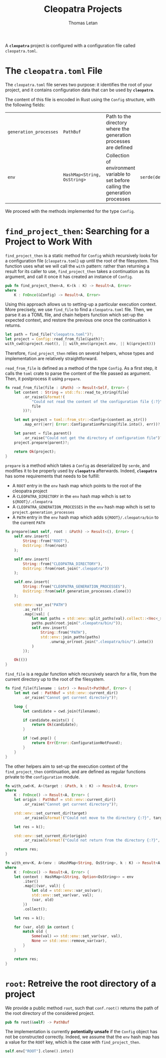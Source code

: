 #+TITLE: Cleopatra Projects
#+AUTHOR: Thomas Letan
#+HTML_LINK_UP: ../cleopatra-crate.html

#+BEGIN_SRC rust :tangle src/configuration.rs :noweb yes :exports none
use std::path::{Path, PathBuf};
use std::collections::HashMap;
use std::ffi::OsString;
use serde::{Serialize, Deserialize};
use crate::error::{Error, Raise};

#[derive(Serialize, Deserialize)]
<<gen-rust-struct(name="Config", fields=conf-fields)>>

impl Config {
  <<config-impl>>
}

<<helpers>>
#+END_SRC

A *~cleopatra~* project is configured with a configuration file called
~cleopatra.toml~.

* The ~cleopatra.toml~ File

The ~cleopatra.toml~ file serves two purpose: it identifies the root of your
project, and it contains configuration data that can be used by *~cleopatra~*.

The content of this file is encoded in Rust using the =Config= structure, with
the following fields:

#+NAME: conf-fields
| ~generation_processes~ | ~PathBuf~                   | Path to the directory where the generation processes are defined                  |                  |
| ~env~                  | ~HashMap<String, OsString>~ | Collection of environment variable to set before calling the generation processes | ~serde(default)~ |

We proceed with the methods implemented for the type =Config=.

* =find_project_then=: Searching for a Project to Work With

#+BEGIN_SRC rust :noweb-ref config-impl :exports none :noweb yes
<<find-project-proto>> {
  <<find-project-body>>
}
#+END_SRC

=find_project_then= is a static method for =Config= which recursively looks for
a configuration file (~cleopatra.toml~) up until the root of the
filesystem. This function uses what we will call the ~with~ pattern: rather than
returning a result for its caller to use, =find_project_then= takes a
continuation as its argument, and call it once it has created an instance of
=Config=.

#+BEGIN_SRC rust :noweb-ref find-project-proto
pub fn find_project_then<A, K>(k : K) -> Result<A, Error>
where
    K : FnOnce(&Config) -> Result<A, Error>
#+END_SRC

Using this approach allows us to setting-up a particular execution context. More
precisely, we use =find_file= to find a ~cleopatra.toml~ file.  Then, we parse
it as a TOML file, and chain helpers function which set-up the expected context,
and restore the previous one once the continuation ~k~ returns.

#+BEGIN_SRC rust :noweb-ref find-project-body
let path = find_file("cleopatra.toml")?;
let project = Config::read_from_file(&path)?;
with_cwd(&project.root(), || with_env(&project.env, || k(&project)))
#+END_SRC

Therefore, =find_project_then= relies on several helpers, whose types and
implementation are relatively straightforward.

=read_from_file= is defined as a method of the type =Config=. As a first step,
it calls the ~toml~ crate to parse the content of the file passed as
argument. Then, it postprocess it using =prepare=.

#+BEGIN_SRC rust :noweb-ref config-impl
fn read_from_file(file : &Path) -> Result<Self, Error> {
    let content : String = std::fs::read_to_string(file)
        .or_raise(&format!(
            "Could not read the content of the configuration file {:?}",
            file
        ))?;

    let mut project = toml::from_str::<Config>(content.as_str())
        .map_err(|err| Error::ConfigurationParsing(file.into(), err))?;

    let parent = file.parent()
        .or_raise("Could not get the directory of configuration file")?;
    project.prepare(parent)?;

    return Ok(project);
}
#+END_SRC

=prepare= is a method which takes a =Config= as deserialized by ~serde~, and
modifies it to be properly used by *~cleopatra~* afterwards. Indeed,
*~cleopatra~* has some requirements that needs to be fulfill:

  - A ~ROOT~ entry in the ~env~ hash map which points to the root of the
    cleopatra project
  - A ~CLEOPATRA_DIRECTORY~ in the ~env~ hash map wihch is set to
    ~${ROOT}/.cleopatra~
  - A ~CLEOPATRA_GENERATION_PROCESSES~ in the ~env~ hash map wihch is set to
    ~project.generation_processes~
  - A ~PATH~ entry in the ~env~ hash map which adds ~${ROOT}/.cleopatra/bin~ to
    the current ~PATH~

#+BEGIN_SRC rust :noweb-ref config-impl
fn prepare(&mut self, root : &Path) -> Result<(), Error> {
    self.env.insert(
        String::from("ROOT"),
        OsString::from(root)
    );

    self.env.insert(
        String::from("CLEOPATRA_DIRECTORY"),
        OsString::from(root.join(".cleopatra"))
    );

    self.env.insert(
        String::from("CLEOPATRA_GENERATION_PROCESSES"),
        OsString::from(self.generation_processes.clone())
    );

    std::env::var_os("PATH")
        .as_ref()
        .map(|val| {
            let mut paths = std::env::split_paths(val).collect::<Vec<_>>();
            paths.push(root.join(".cleopatra/bin/"));
            self.env.insert(
                String::from("PATH"),
                std::env::join_paths(paths)
                    .unwrap_or(root.join(".cleopatra/bin/").into())
            )
        });

    Ok(())
}
#+END_SRC

=find_file= is a regular function which recursively search for a file, from the
current directory up to the root of the filesystem.

#+BEGIN_SRC rust :noweb-ref helpers :noweb yes
fn find_file(filename : &str) -> Result<PathBuf, Error> {
    let mut cwd : PathBuf = std::env::current_dir()
        .or_raise("Cannot get current directory")?;

    loop {
        let candidate = cwd.join(filename);

        if candidate.exists() {
            return Ok(candidate);
        }

        if !cwd.pop() {
            return Err(Error::ConfigurationNotFound);
        }
    }
}
#+END_SRC

The other helpers aim to set-up the execution context of the =find_project_then=
continuation, and are defined as regular functions private to the
~configuration~ module.

#+BEGIN_SRC rust :noweb-ref helpers :noweb yes
fn with_cwd<K, A>(target : &Path, k : K) -> Result<A, Error>
where
    K : FnOnce() -> Result<A, Error> {
    let origin : PathBuf = std::env::current_dir()
        .or_raise("Cannot get current directory")?;

    std::env::set_current_dir(target)
        .or_raise(&format!("Could not move to the directory {:?}", target))?;

    let res = k();

    std::env::set_current_dir(origin)
        .or_raise(&format!("Could not return from the directory {:?}", target))?;

    return res;
}
#+END_SRC

#+BEGIN_SRC rust :noweb-ref helpers :noweb yes
fn with_env<K, A>(env : &HashMap<String, OsString>, k : K) -> Result<A, Error>
where
    K : FnOnce() -> Result<A, Error> {
    let context : HashMap<&String, Option<OsString>> = env
        .iter()
        .map(|(var, val)| {
            let old = std::env::var_os(var);
            std::env::set_var(var, val);
            (var, old)
        })
        .collect();

    let res = k();

    for (var, old) in context {
        match old {
            Some(val) => std::env::set_var(var, val),
            None => std::env::remove_var(var),
        }
    }

    return res;
}
#+END_SRC

* =root=: Retreive the root directory of a project

#+BEGIN_SRC rust :noweb-ref config-impl :noweb yes :exports none
<<root-proto>> {
    <<root-body>>
}
#+END_SRC

We provide a public method =root=, such that ~conf.root()~ returns the path of
the root directory of the considered project.

#+BEGIN_SRC rust :noweb-ref root-proto
pub fn root(&self) -> PathBuf
#+END_SRC

The implementation is currently *potentially unsafe* if the =Config= object has
not be constructed correctly. Indeed, we assume that the ~env~ hash map has a
value for the ~ROOT~ key, which is the case with =find_project_then=.

#+BEGIN_SRC rust :noweb-ref root-body
self.env["ROOT"].clone().into()
#+END_SRC
